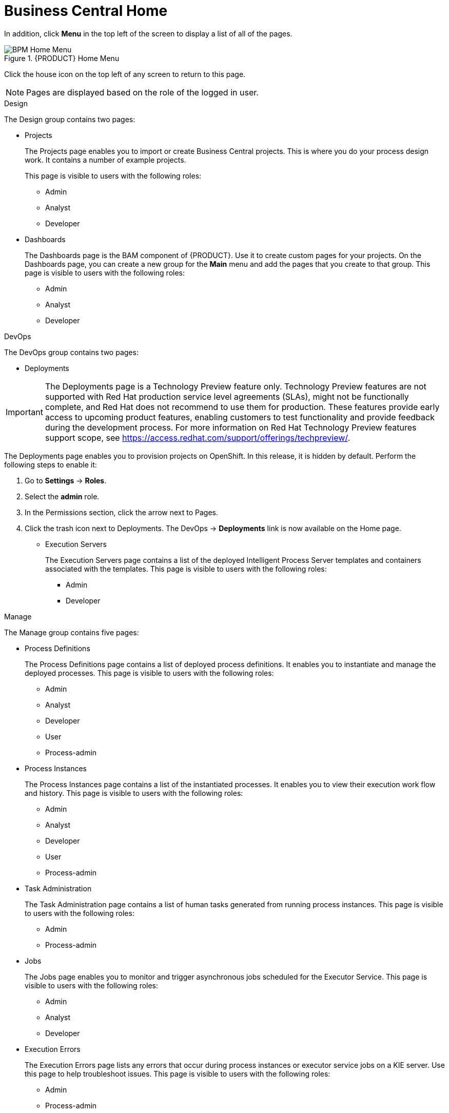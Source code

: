 [id='_business_central_home_con']
= Business Central Home

ifdef::BPMS[]
The {PRODUCT} Home view provides links to various options, called pages, that you use to author and deploy business process projects, create and manage tasks and dashboards, and integrate plugins.

.{PRODUCT} Home
image::user-guide-homepage.png[BPM Home Screen]
endif::BPMS[]

ifdef::BRMS[]
The {PRODUCT} Home view provides links to various options, called pages, that you use to author and deploy business rule projects, create and manage tasks, and integrate plugins.

.{PRODUCT} Home
image::user-guide-homepage.png[BRMS Home Screen]
endif::BRMS[]

In addition, click *Menu* in the top left of the screen to display a list of all of the pages.

.{PRODUCT} Home Menu
image::user-guide-homemenu.png[BPM Home Menu]

Click the house icon on the top left of any screen to return to this page.

[NOTE]
====
Pages are displayed based on the role of the logged in user.
====

.Design
The Design group contains two pages:

* Projects
+
The Projects page enables you to import or  create Business Central projects. This is where you do your process design work. It contains a number of example projects.
+
This page is visible to users with the following roles:

** Admin
** Analyst
** Developer

* Dashboards
+
The Dashboards page is the BAM component of {PRODUCT}. Use it to create custom pages for your projects. On the Dashboards page, you can create a new group for the *Main* menu and add the pages that you create to that group. This page is visible to users with the following roles:

** Admin
** Analyst
** Developer

.DevOps
The DevOps group contains two pages:

* Deployments

[IMPORTANT]
====
The Deployments page is a Technology Preview feature only. Technology Preview features
are not supported with Red Hat production service level agreements (SLAs), might
not be functionally complete, and Red Hat does not recommend to use them for
production. These features provide early access to upcoming product features,
enabling customers to test functionality and provide feedback during the
development process.
For more information on Red Hat Technology Preview features support scope, 
see https://access.redhat.com/support/offerings/techpreview/. 
====

The Deployments page enables you to provision projects on OpenShift. In this release, it is hidden by default. Perform the following steps to enable it:

. Go to *Settings* → *Roles*.
. Select the *admin* role.
. In the Permissions section, click the arrow next to Pages.
. Click the trash icon next to Deployments. The DevOps → *Deployments* link is now available on the Home page.

* Execution Servers
+
The Execution Servers page contains a list of the deployed Intelligent Process Server templates and containers associated with the templates. This page is visible to users with the following roles:

** Admin
** Developer

.Manage
The Manage group contains five pages:

* Process Definitions
+
The Process Definitions page contains a list of deployed process definitions. It enables you to instantiate and manage the deployed processes. This page is visible to users with the following roles:

** Admin
** Analyst
** Developer
** User
** Process-admin

* Process Instances
+
The Process Instances page contains a list of the instantiated processes. It enables you to view their execution work flow and history. This page is visible to users with the following roles:

** Admin
** Analyst
** Developer
** User
** Process-admin

* Task Administration
+
The Task Administration page contains a list of human tasks generated from running process instances. This page is visible to users with the following roles:

** Admin
** Process-admin

* Jobs
+
The Jobs page enables you to monitor and trigger asynchronous jobs scheduled for the Executor Service. This page is visible to users with the following roles:

** Admin
** Analyst
** Developer

* Execution Errors
+
The Execution Errors page lists any errors that occur during process instances or executor service jobs on a KIE server. Use this page to help troubleshoot issues. This page is visible to users with the following roles:

** Admin
** Process-admin


.Track
The track group contains pages to help you

* Task Lists
+
The Task Lists page contains a list of human tasks generated from running process instances. Only tasks assigned to you and the groups that you are a member of are visible. This page enables you to claim tasks assigned to a group that you are a member of.  It is visible to users with the following roles:

** Admin
** Analyst
** Developer
** User
** Process-admin

ifdef::BPMS[]
* Process & Task Reports
+
The Process & Task Reports page displays reports for {PRODUCT} runtime data. For example, which processes are being executed and the states that different tasks are in. This page is visible to users with the following roles:
process-admin

** Admin
** Analyst
** Developer
** Manager
** User
endif::BPMS[]

* Business Dashboards

The Business Dashboards page is a space used to manage and display pages that you create in the Dashboards page. This page is visible to users with the `admin` role.
After you create a page, you must manually add it to the Business Dashboards page.

.Procedure

. Navigate to Design -> *Dashboards*.
. Add a tag to the page that you want to add to the Business Dashboards page.
. Navigate to Track -> *Business Dashboards*.
. Create a folder with the name of the tag that you created in the Dashboards page. The page will appear in the Business Dashboards page.


ifdef::BPMS[]
[id='_projects_and_teams_metrics_dashboard']

== Projects Metrics Dashboard

The Project Metrics dashboard in {PRODUCT} shows all your project contribution metrics in one single place. This new dashboard replaces the older *Contributors* page, which was part of the *Authoring* group.

.Procedure

. In Business Central, navigate to *Menu* -> *Design* -> *Projects*.
. From the list of projects, click the project you want to view the metrics for.
. On the right side of the screen, you will see the Metrics chart that shows the total contributions over time for the project. Click *View All* below the chart, which opens the Project Metrics dashboard.

You will see the following information on the Project Metrics dashboard:

image:project-metrics.png[]

** *Commits Per Author* displays the chart that shows the number of commits per author. Select the top contributor from the list to view data on the dashboard for that contributor.

** *Contribution History* shows the number of commits over a set period of time. You can set a from and to date to view the contribution history. Additionally, you can drag the date slider below the chart which adjusts metrics on the dashboard accordingly for the chosen subset within that date range. 

** *Commits Per Year/Quarter/Day* shows commits per year and quarter as percentages on a pie-chart, and the number of commits per week on a separate chart.

** *Commit History* shows the commit history per author which can exported in a CSV or PDF format.


== Teams Metrics Dashboard

The Team Metrics dashboard in {PRODUCT} shows all project metrics by team in one single page. This new dashboard replaces the older *Contributors* page, which was part of the *Authoring* group.

.Procedure

. In Business Central, navigate to *Menu* -> *Design* -> *Projects*.
. Click *Teams* on the upper left side of the screen.
. On the right side of the screen, you will see the Metrics chart that shows the total contributions over time. Click *View All* below the chart, which opens the Team Metrics dashboard.

You will see the following information on the Team Metrics dashboard:

image:team-metrics.png[]

** *Commits Per Author* displays the chart that shows the number of commits per author. Select the top contributor from the list to view data on the dashboard for that contributor.

** *Contribution History* shows the number of commits over a set period of time. You can set a from and to date to view the contribution history. Additionally, you can choose to drag the date slider below the chart which will display metrics on the dashboard for a subset within the date range. 

** *Commits Per Team* shows data on the dashboard for the team you selected from the list.

** *Commits Per Year/Quarter/Day* shows commits per year and quarter as percentages on a pie-chart, and the number of commits per week on a separate chart.

** *Commits Per Project* shows the commits per project for the teams.

** *Commit History* shows the commit history per organization, project, and author which can exported in a CSV or PDF format.

endif::BPMS[]
